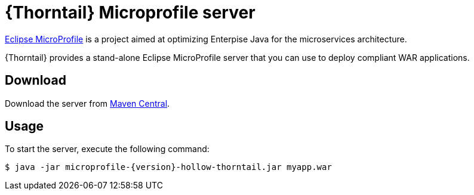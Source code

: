 
[id='thorntail-microprofile-server_{context}']
= {Thorntail} Microprofile server

https://projects.eclipse.org/projects/technology.microprofile[Eclipse MicroProfile] is a project aimed at optimizing Enterpise Java for the microservices architecture.

{Thorntail} provides a stand-alone Eclipse MicroProfile server that you can use to deploy compliant WAR applications.

ifndef::product[]
[discrete]
== Download

Download the server from https://search.maven.org/artifact/io.thorntail.servers/microprofile/{version}/jar[Maven Central].
endif::[]

[discrete]
== Usage

To start the server, execute the following command:

[source,bash]
----
$ java -jar microprofile-{version}-hollow-thorntail.jar myapp.war
----
